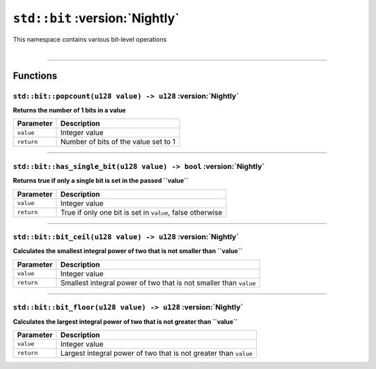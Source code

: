 ``std::bit`` :version:`Nightly`
===============================

| This namespace contains various bit-level operations
|

------------------------

Functions
---------

``std::bit::popcount(u128 value) -> u128`` :version:`Nightly`
^^^^^^^^^^^^^^^^^^^^^^^^^^^^^^^^^^^^^^^^^^^^^^^^^^^^^^^^^^^^^

**Returns the number of 1 bits in a value**

.. table::
    :align: left

    =========== =========================================================
    Parameter   Description
    =========== =========================================================
    ``value``   Integer value
    ``return``  Number of bits of the value set to 1
    =========== =========================================================

------------------------

``std::bit::has_single_bit(u128 value) -> bool`` :version:`Nightly`
^^^^^^^^^^^^^^^^^^^^^^^^^^^^^^^^^^^^^^^^^^^^^^^^^^^^^^^^^^^^^^^^^^^

**Returns true if only a single bit is set in the passed ``value``**

.. table::
    :align: left

    =========== =========================================================
    Parameter   Description
    =========== =========================================================
    ``value``   Integer value
    ``return``  True if only one bit is set in ``value``, false otherwise
    =========== =========================================================

------------------------

``std::bit::bit_ceil(u128 value) -> u128`` :version:`Nightly`
^^^^^^^^^^^^^^^^^^^^^^^^^^^^^^^^^^^^^^^^^^^^^^^^^^^^^^^^^^^^^

**Calculates the smallest integral power of two that is not smaller than ``value``**

.. table::
    :align: left

    =========== =================================================================
    Parameter   Description
    =========== =================================================================
    ``value``   Integer value
    ``return``  Smallest integral power of two that is not smaller than ``value``
    =========== =================================================================

------------------------

``std::bit::bit_floor(u128 value) -> u128`` :version:`Nightly`
^^^^^^^^^^^^^^^^^^^^^^^^^^^^^^^^^^^^^^^^^^^^^^^^^^^^^^^^^^^^^^

**Calculates the largest integral power of two that is not greater than ``value``**

.. table::
    :align: left

    =========== =================================================================
    Parameter   Description
    =========== =================================================================
    ``value``   Integer value
    ``return``  Largest integral power of two that is not greater than ``value``
    =========== =================================================================